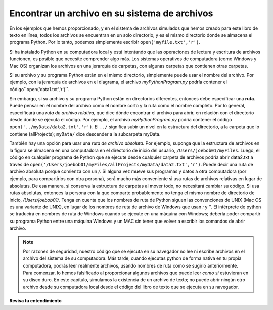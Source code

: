 ..  Copyright (C)  Brad Miller, David Ranum, Jeffrey Elkner, Peter Wentworth, Allen B. Downey, Chris
    Meyers, and Dario Mitchell.  Permission is granted to copy, distribute
    and/or modify this document under the terms of the GNU Free Documentation
    License, Version 1.3 or any later version published by the Free Software
    Foundation; with Invariant Sections being Forward, Prefaces, and
    Contributor List, no Front-Cover Texts, and no Back-Cover Texts.  A copy of
    the license is included in the section entitled "GNU Free Documentation
    License".

.. qnum::
   :prefix: files-2-
   :start: 1

Encontrar un archivo en su sistema de archivos
==============================================

En los ejemplos que hemos proporcionado, y en el sistema de archivos simulados que hemos creado para este libro de texto en línea, todos los archivos se encuentran en un solo directorio, y es el mismo directorio donde se almacena el programa Python. Por lo tanto, podemos simplemente escribir ``open('myfile.txt','r')``.

Si ha instalado Python en su computadora local y está intentando que las operaciones de lectura y escritura de archivos funcionen, es posible que necesite comprender algo más. Los sistemas operativos de computadora (como Windows y Mac OS) organizan los archivos en una jerarquía de carpetas, con algunas carpetas que contienen otras carpetas.

.. image:: Figures/ExampleFileHierarchy.png
  :align: center


Si su archivo y su programa Python están en el mismo directorio, simplemente puede usar
el nombre del archivo. Por ejemplo, con la jerarquía de archivos en el diagrama, el archivo `myPythonProgram.py` podría contener el código``open('data1.txt','r')``.

Sin embargo, si su archivo y su programa Python están en directorios diferentes, entonces debe especificar una **ruta**. Puede pensar en el nombre del archivo como el nombre corto y la ruta como el nombre completo. Por lo general, especificará una *ruta de archivo relativa*, que dice dónde encontrar el archivo para abrir, en relación con el directorio desde donde se ejecuta el código. Por ejemplo, el archivo `myPythonProgram.py` podría contener el código ``open('../myData/data2.txt','r')``. El ``../`` significa subir un nivel en la estructura del directorio, a la carpeta que lo contiene (allProjects); ``myData/`` dice descender a la subcarpeta myData.

También hay una opción para usar una *ruta de archivo absoluta*. Por ejemplo, suponga que la estructura de archivos en la figura se almacena en una computadora en el directorio de inicio del usuario, ``/Users/joebob01/myFiles``. Luego, el código en cualquier programa de Python que se ejecute desde cualquier carpeta de archivos podría abrir data2.txt a través de ``open('/Users/joebob01/myFiles/allProjects/myData/data2.txt','r')``. Puede decir una ruta de archivo absoluta porque comienza con un `/`.
Si alguna vez mueve sus programas y datos a otra computadora (por ejemplo, para compartirlos con otra persona), será mucho más conveniente si usa rutas de archivos relativas en lugar de absolutas. De esa manera, si conserva la estructura de carpetas al mover todo, no necesitará cambiar su código. Si usa rutas absolutas, entonces la persona con la que comparte probablemente no tenga el mismo nombre de directorio de inicio, `/Users/joebob01/`. Tenga en cuenta que los nombres de ruta de Python siguen las convenciones de UNIX  (Mac OS es una variante de UNIX), en lugar de los nombres de ruta de archivo de Windows que usan `:` y '\'. El intérprete de python se traducirá en nombres de ruta de Windows cuando se ejecute en una máquina con Windows; debería poder compartir su programa Python entre una máquina Windows y un MAC sin tener que volver a escribir los comandos de abrir archivo.

.. note::

   Por razones de seguridad, nuestro código que se ejecuta en su navegador no lee ni escribe archivos en el archivo del sistema de su
   computadora. Más tarde, cuando ejecutas python de forma nativa en tu propia computadora, podrás leer realmente archivos, usando
   nombres de ruta como se sugirió anteriormente. Para comenzar, lo hemos falsificado al proporcionar algunos archivos que puede leer
   *como si* estuvieran en su disco duro. En este capítulo, simulamos la existencia de un archivo de texto; no puede abrir ningún otro archivo desde su computadora local desde el código del libro de texto que se ejecuta en su navegador.

**Revisa tu entendimiento**

.. mchoice:: question9_2_1
   :answer_a: open("YearlyProjections.csv", "r")
   :answer_b: open("../CompanyData/YearlyProjections.csv", "r")
   :answer_c: open("CompanyData/YearlyProjections.csv", "r")
   :answer_d: open("Project/CompanyData/YearlyProjections.csv", "r")
   :answer_e: open("../YearlyProjections.csv", "r")
   :correct: c
   :feedback_a: Esto intentaría abrir un archivo dentro del Proyecto (pero no es donde está el archivo.)
   :feedback_b: Esto iría al directorio padre de Project y buscaría un subdirectorio llamado CompanyData. Pero CompanyData está dentro de Project, por lo que no se encontrará.
   :feedback_c: Sí, así es como puedes acceder al archivo.
   :feedback_d: Esto intentaría encontrar un proyecto de subdirectorio del directorio actual llamado Project.
   :feedback_e: Recuerde que '..' lo llevará un nivel al directorio principal. Esto intentaría abrir un archivo csv en el directorio padre de Project (pero no es donde está el archivo.)
   :practice: T 

   Digamos que está en un directorio llamado Project. En él, tienes un archivo con tu código de Python. Le gustaría leer los datos de un archivo llamado "YearlyProjections.csv" que se encuentra en una carpeta llamada CompanyData, que se encuentra dentro de Project. ¿Cuál es la mejor manera de abrir el archivo en su programa de Python?

.. mchoice:: question9_2_2
   :multiple_answers:
   :answer_a: "Stacy/Applications/README.txt"
   :answer_b: "/Users/Raquel/Documents/graduation_plans.doc"
   :answer_c: "/private/tmp/swtag.txt"
   :answer_d: "ScienceData/ProjectFive/experiment_data.csv"
   :correct: a,d
   :feedback_a: Sí, esta es una ruta de archivo relativa. Se nota por la falta de "/" al comienzo del camino.
   :feedback_b: Esta es una ruta de archivo absoluta. Todas las rutas de archivos absolutas comienzan con "/".
   :feedback_c: Esta es una ruta de archivo absoluta. ¡No todas las rutas de archivos absolutas contienen "User"! En su lugar, verifique si la ruta comienza con "/".
   :feedback_d: Sí, esta es una ruta de archivo relativa. Se nota por la falta de "/" al comienzo del camino.
   :practice: T 

   ¿Cuál de las siguientes rutas son rutas de archivos relativas?
